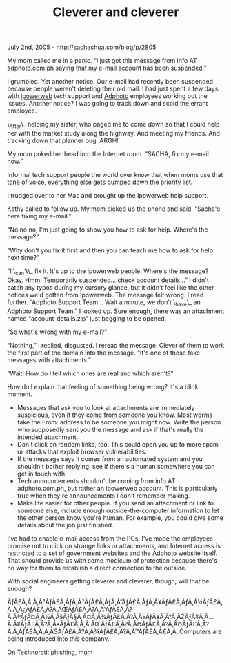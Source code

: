 #+TITLE: Cleverer and cleverer

July 2nd, 2005 -
[[http://sachachua.com/blog/p/2805][http://sachachua.com/blog/p/2805]]

My mom called me in a panic. “I just got this message from info AT
 adphoto.com.ph saying that my e-mail account has been suspended.”

I grumbled. Yet another notice. Our e-mail had recently been suspended
 because people weren't deleting their old mail. I had just spent a few
 days with [[http://www.ipowerweb.com][ipowerweb]] tech support and
 [[http://www.adphoto.com.ph][Adphoto]] employees working out the
 issues. Another notice? I was going to track down and scold the errant
 employee.

\_After\_ helping my sister, who paged me to come down so that I could
 help her with the market study along the highway. And meeting my
 friends. And tracking down that planner bug. ARGH!

My mom poked her head into the Internet room. “SACHA, fix my e-mail
 now.”

Informal tech support people the world over know that when moms use
 that tone of voice, everything else gets bumped down the priority
 list.

I trudged over to her Mac and brought up the Ipowerweb help support.

Kathy called to follow up. My mom picked up the phone and said,
 “Sacha's here fixing my e-mail.”

“No no no, I'm just going to show you how to ask for help. Where's the
 message?”

“Why don't you fix it first and then you can teach me how to ask for
 help next time?”

“I \_can't\_ fix it. It's up to the Ipowerweb people. Where's the
 message? Okay. Hmm. Temporarily suspended... check account details...”
 I didn't catch any typos during my cursory glance, but it didn't feel
 like the other notices we'd gotten from Ipowerweb. The message felt
 wrong. I read further. “Adphoto Support Team... Wait a minute, we
 don't \_have\_ an Adphoto Support Team.” I looked up. Sure enough,
there
 was an attachment named “account-details.zip” just begging to be
opened.

“So what's wrong with my e-mail?”

“Nothing,” I replied, disgusted. I reread the message. Clever of them
 to work the first part of the domain into the message. “It's one of
 those fake messages with attachments.”

“Wait! How do I tell which ones are real and which aren't?”

How do I explain that feeling of something being wrong? It's a blink
moment.

-  Messages that ask you to look at attachments are immediately
    suspicious, even if they come from someone you know. Most worms fake
    the From: address to be someone you might now. Write the person who
    supposedly sent you the message and ask if that's really the
    intended attachment.
-  Don't click on random links, too. This could open you up to more spam
    or attacks that exploit browser vulnerabilities.
-  If the message says it comes from an automated system and you
    shouldn't bother replying, see if there's a human somewhere you can
    get in touch with.
-  Tech announcements shouldn't be coming from info AT adphoto.com.ph,
    but rather an ipowerweb account. This is particularly true when
    they're announcements I don't remember making.
-  Make life easier for other people. If you send an attachment or link
    to someone else, include enough outside-the-computer information to
    let the other person know you're human. For example, you could give
    some details about the job just finished.

I've had to enable e-mail access from the PCs. I've made the employees
 promise not to click on strange links or attachments, and Internet
 access is restricted to a set of government websites and the Adphoto
 website itself. That should provide us with some modicum of protection
 because there's no way for them to establish a direct connection to
 the outside.

With social engineers getting cleverer and cleverer, though, will that
 be enough?

ÃƒÂ£Ã‚Â‚Ã‚Â³ÃƒÂ£Ã‚ÂƒÃ‚Â³ÃƒÂ£Ã‚ÂƒÃ‚Â”ÃƒÂ£Ã‚ÂƒÃ‚Â¥ÃƒÂ£Ã‚ÂƒÃ‚Â¼ÃƒÂ£Ã‚Â‚Ã‚Â¿ÃƒÂ£Ã‚Â?Ã‚ÂŒÃƒÂ£Ã‚Â?Ã‚Â“ÃƒÂ£Ã‚Â?Ã‚Â®ÃƒÂ¤Ã‚Â¼Ã‚ÂšÃƒÂ§Ã‚Â¤Ã‚Â¾ÃƒÂ£Ã‚Â?Ã‚Â«ÃƒÂ¥Ã‚Â°Ã‚ÂŽÃƒÂ¥Ã‚Â...Ã‚Â¥ÃƒÂ£Ã‚Â?Ã‚Â•ÃƒÂ£Ã‚Â‚Ã‚ÂŒÃƒÂ£Ã‚Â?Ã‚Â¤ÃƒÂ£Ã‚Â?Ã‚Â¤ÃƒÂ£Ã‚Â?Ã‚Â‚ÃƒÂ£Ã‚Â‚Ã‚ÂŠÃƒÂ£Ã‚Â?Ã‚Â¾ÃƒÂ£Ã‚Â?Ã‚Â™ÃƒÂ£Ã‚Â€Ã‚Â‚
Computers are being introduced into this company.

On Technorati: [[http://www.technorati.com/tag/phishing][phishing]],
[[http://www.technorati.com/tag/mom][mom]]
